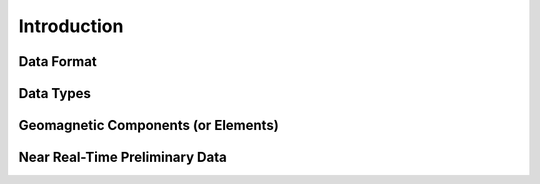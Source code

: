 .. _sub_dat_intro:

Introduction
============

.. _sub_dat_intro_df:

Data Format
-----------

.. _sub_dat_intro_dt:

Data Types
----------

.. _sub_dat_intro_gc:

Geomagnetic Components (or Elements)
------------------------------------

.. _sub_dat_intro_rtpd:

Near Real-Time Preliminary Data
-------------------------------
